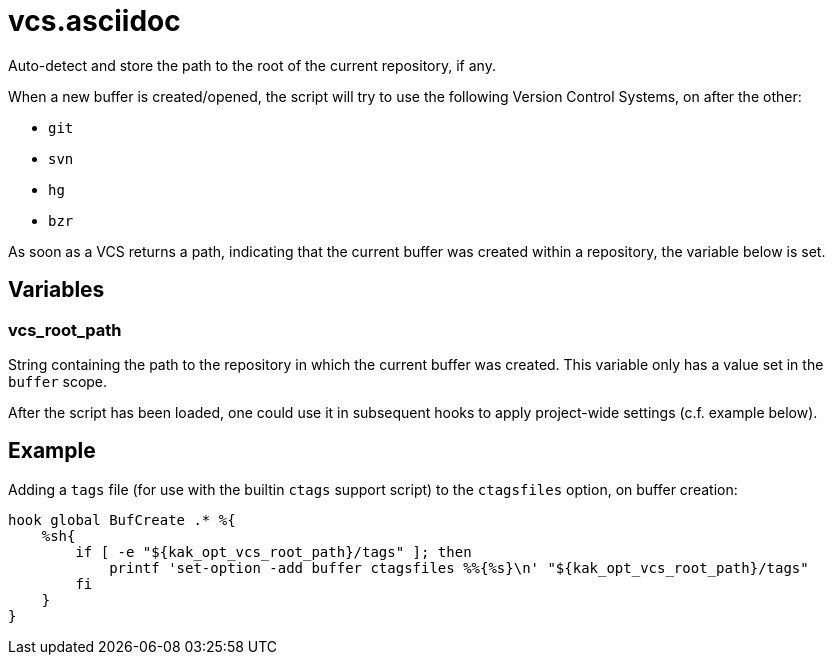 vcs.asciidoc
============

Auto-detect and store the path to the root of the current repository, if any.

When a new buffer is created/opened, the script will try to use the following
Version Control Systems, on after the other:

* `git`
* `svn`
* `hg`
* `bzr`

As soon as a VCS returns a path, indicating that the current buffer was
created within a repository, the variable below is set.

Variables
---------

vcs_root_path
~~~~~~~~~~~~~

String containing the path to the repository in which the current buffer
was created. This variable only has a value set in the `buffer` scope.

After the script has been loaded, one could use it in subsequent hooks to
apply project-wide settings (c.f. example below).

Example
-------

Adding a `tags` file (for use with the builtin `ctags` support script)
to the `ctagsfiles` option, on buffer creation:

```sh
hook global BufCreate .* %{
    %sh{
        if [ -e "${kak_opt_vcs_root_path}/tags" ]; then
            printf 'set-option -add buffer ctagsfiles %%{%s}\n' "${kak_opt_vcs_root_path}/tags"
        fi
    }
}
```
